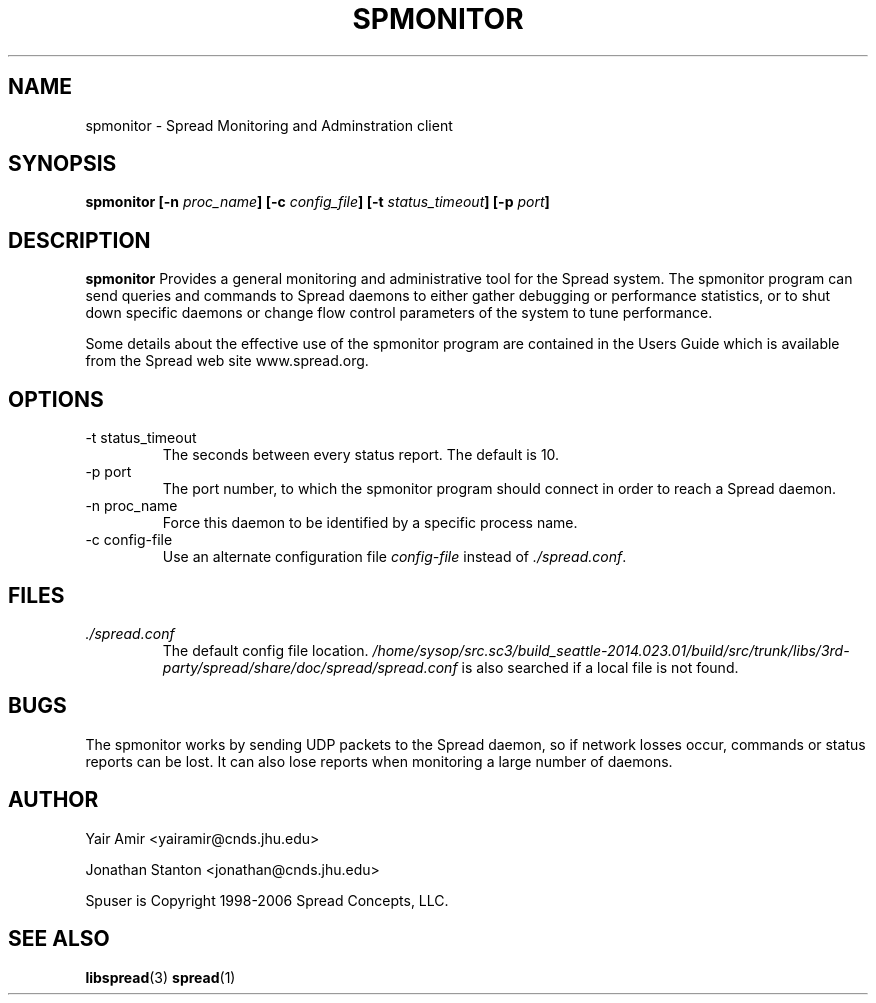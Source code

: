 .\" Process this file with
.\" groff -man -Tascii foo.1
.\"
.TH SPMONITOR 1 "DECEMBER 2001" Spread "User Manuals"
.SH NAME
spmonitor \- Spread Monitoring and Adminstration client
.SH SYNOPSIS
.BI "spmonitor [-n " proc_name "] [-c " config_file "] [-t " status_timeout "] [-p " port "]"
.SH DESCRIPTION
.B spmonitor
Provides a general monitoring and administrative tool for the Spread system. 
The spmonitor program can send queries and commands to Spread daemons to either
gather debugging or performance statistics, or to shut down specific daemons or
change flow control parameters of the system to tune performance. 

Some details about the effective use of the spmonitor program are contained
in the Users Guide which is available from the Spread web site www.spread.org.
.SH OPTIONS
.IP "-t status_timeout"
The seconds between every status report. The default is 10.
.IP "-p port"
The port number, to which the spmonitor 
program should connect in order to reach a Spread daemon.
.IP "-n proc_name"
Force this daemon to be identified by a specific process name.
.IP "-c config-file"
Use an alternate configuration file
.I config-file
instead of
.IR ./spread.conf .
.SH FILES
.I ./spread.conf
.RS
The default config file location. 
.I /home/sysop/src.sc3/build_seattle-2014.023.01/build/src/trunk/libs/3rd-party/spread/share/doc/spread/spread.conf 
is also searched if a local file is not found.
.SH BUGS
The spmonitor works by sending UDP packets to the Spread daemon, so if network 
losses occur, commands or status reports can be lost. It can also lose reports
when monitoring a large number of daemons. 
.SH AUTHOR
Yair Amir <yairamir@cnds.jhu.edu>

Jonathan Stanton <jonathan@cnds.jhu.edu>

Spuser is Copyright 1998-2006 Spread Concepts, LLC.
.SH "SEE ALSO"
.BR libspread (3)
.BR spread (1)
